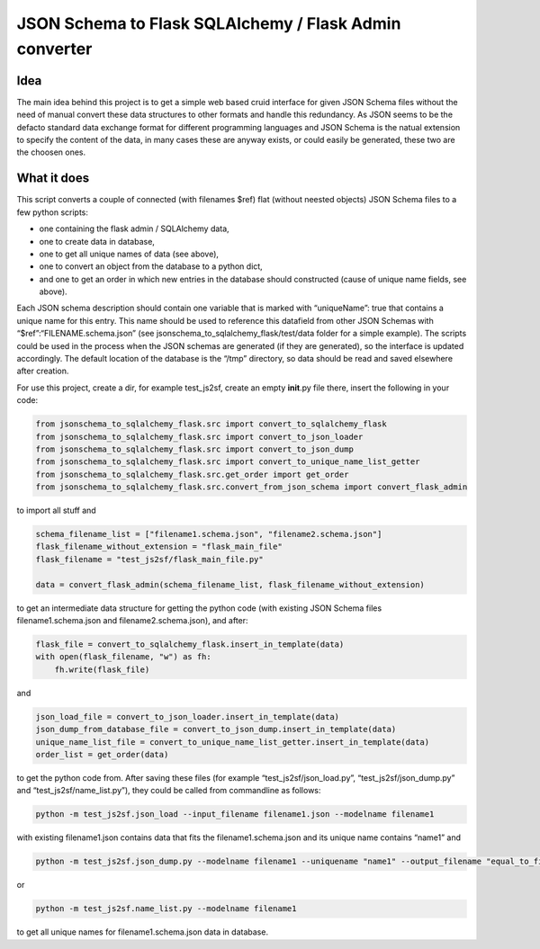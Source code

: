 JSON Schema to Flask SQLAlchemy / Flask Admin converter
=======================================================

Idea
----

The main idea behind this project is to get a simple web based cruid
interface for given JSON Schema files without the need of manual convert
these data structures to other formats and handle this redundancy. As
JSON seems to be the defacto standard data exchange format for different
programming languages and JSON Schema is the natual extension to specify
the content of the data, in many cases these are anyway exists, or could
easily be generated, these two are the choosen ones.

What it does
------------

This script converts a couple of connected (with filenames $ref) flat
(without neested objects) JSON Schema files to a few python scripts:

-  one containing the flask admin / SQLAlchemy data,
-  one to create data in database,
-  one to get all unique names of data (see above),
-  one to convert an object from the database to a python dict,
-  and one to get an order in which new entries in the database should
   constructed (cause of unique name fields, see above).

Each JSON schema description should contain one variable that is marked
with “uniqueName”: true that contains a unique name for this entry. This
name should be used to reference this datafield from other JSON Schemas
with “$ref”:“FILENAME.schema.json” (see
jsonschema_to_sqlalchemy_flask/test/data folder for a simple example).
The scripts could be used in the process when the JSON schemas are
generated (if they are generated), so the interface is updated
accordingly. The default location of the database is the “/tmp”
directory, so data should be read and saved elsewhere after creation.

For use this project, create a dir, for example test_js2sf, create an
empty **init**.py file there, insert the following in your code:

.. code:: python

   from jsonschema_to_sqlalchemy_flask.src import convert_to_sqlalchemy_flask
   from jsonschema_to_sqlalchemy_flask.src import convert_to_json_loader
   from jsonschema_to_sqlalchemy_flask.src import convert_to_json_dump
   from jsonschema_to_sqlalchemy_flask.src import convert_to_unique_name_list_getter
   from jsonschema_to_sqlalchemy_flask.src.get_order import get_order
   from jsonschema_to_sqlalchemy_flask.src.convert_from_json_schema import convert_flask_admin

to import all stuff and

.. code:: python

   schema_filename_list = ["filename1.schema.json", "filename2.schema.json"]
   flask_filename_without_extension = "flask_main_file"
   flask_filename = "test_js2sf/flask_main_file.py"

   data = convert_flask_admin(schema_filename_list, flask_filename_without_extension)

to get an intermediate data structure for getting the python code (with
existing JSON Schema files filename1.schema.json and
filename2.schema.json), and after:

.. code:: python

   flask_file = convert_to_sqlalchemy_flask.insert_in_template(data)
   with open(flask_filename, "w") as fh:
       fh.write(flask_file)

and

.. code:: python

   json_load_file = convert_to_json_loader.insert_in_template(data)
   json_dump_from_database_file = convert_to_json_dump.insert_in_template(data)
   unique_name_list_file = convert_to_unique_name_list_getter.insert_in_template(data)
   order_list = get_order(data)

to get the python code from. After saving these files (for example
“test_js2sf/json_load.py”, “test_js2sf/json_dump.py” and
“test_js2sf/name_list.py”), they could be called from commandline as
follows:

.. code:: bash

   python -m test_js2sf.json_load --input_filename filename1.json --modelname filename1

with existing filename1.json contains data that fits the
filename1.schema.json and its unique name contains “name1” and

.. code:: bash

   python -m test_js2sf.json_dump.py --modelname filename1 --uniquename "name1" --output_filename "equal_to_filename1.json"

or

.. code:: bash

   python -m test_js2sf.name_list.py --modelname filename1

to get all unique names for filename1.schema.json data in database.
